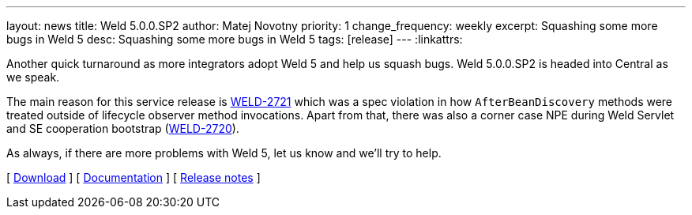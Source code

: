 ---
layout: news
title: Weld 5.0.0.SP2
author: Matej Novotny
priority: 1
change_frequency: weekly
excerpt: Squashing some more bugs in Weld 5
desc: Squashing some more bugs in Weld 5
tags: [release]
---
:linkattrs:

Another quick turnaround as more integrators adopt Weld 5 and help us squash bugs.
Weld 5.0.0.SP2 is headed into Central as we speak.

The main reason for this service release is link:https://issues.redhat.com/browse/WELD-2721[WELD-2721] which was a spec violation in how `AfterBeanDiscovery` methods were treated outside of lifecycle observer method invocations.
Apart from that, there was also a corner case NPE during Weld Servlet and SE cooperation bootstrap (link:https://issues.redhat.com/browse/WELD-2720[WELD-2720]).

As always, if there are more problems with Weld 5, let us know and we'll try to help.

&#91; link:/download/[Download] &#93;
&#91; link:http://docs.jboss.org/weld/reference/5.0.0.SP2/en-US/html_single/[Documentation, window="_blank"] &#93;
&#91; link:https://issues.jboss.org/secure/ReleaseNote.jspa?projectId=12310891&version=12390013[Release notes, window="_blank"] &#93;
